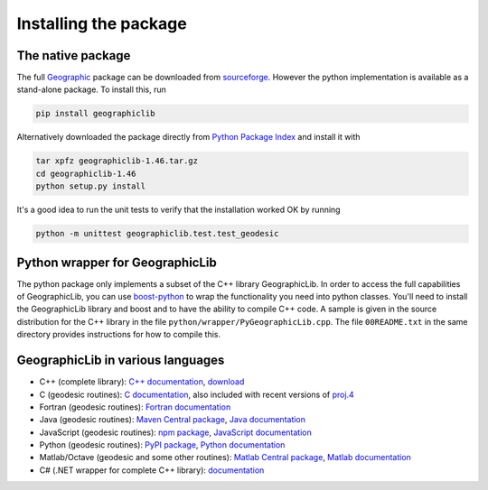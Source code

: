 Installing the package
======================

The native package
------------------

The full `Geographic <http://geographiclib.sourceforge.net>`_ package
can be downloaded from
`sourceforge <http://sourceforge.net/projects/geographiclib/files/distrib>`_.
However the python implementation is available as a stand-alone package.
To install this, run

.. code-block:: sh

  pip install geographiclib

Alternatively downloaded the package directly from
`Python Package Index <http://pypi.python.org/pypi/geographiclib>`_
and install it with

.. code-block:: sh

  tar xpfz geographiclib-1.46.tar.gz
  cd geographiclib-1.46
  python setup.py install

It's a good idea to run the unit tests to verify that the installation
worked OK by running

.. code-block:: sh

  python -m unittest geographiclib.test.test_geodesic

Python wrapper for GeographicLib
--------------------------------

The python package only implements a subset of the C++ library
GeographicLib.  In order to access the full capabilities of
GeographicLib, you can use
`boost-python <http://www.boost.org/doc/libs/release/libs/python/>`_
to wrap the functionality you need into python classes.  You'll need to
install the GeographicLib library and boost and to have the ability to
compile C++ code.  A sample is given in the source distribution for the
C++ library in the file ``python/wrapper/PyGeographicLib.cpp``.  The
file ``00README.txt`` in the same directory provides instructions for
how to compile this.

GeographicLib in various languages
--------------------------------

* C++ (complete library):
  `C++ documentation <../index.html>`_,
  `download <https://sourceforge.net/projects/geographiclib/files/distrib>`_
* C (geodesic routines):
  `C documentation <../C/index.html>`_,
  also included with recent versions of
  `proj.4 <https://github.com/OSGeo/proj.4/wiki>`_
* Fortran (geodesic routines):
  `Fortran documentation <../Fortran/index.html>`_
* Java (geodesic routines):
  `Maven Central package <http://repo1.maven.org/maven2/net/sf/geographiclib/GeographicLib-Java/>`_,
  `Java documentation <../java/index.html>`_
* JavaScript (geodesic routines):
  `npm package <https://www.npmjs.com/package/geographiclib>`_,
  `JavaScript documentation <../js/index.html>`_
* Python (geodesic routines):
  `PyPI package <http://pypi.python.org/pypi/geographiclib>`_,
  `Python documentation <../python/index.html>`_
* Matlab/Octave (geodesic and some other routines):
  `Matlab Central package <http://www.mathworks.com/matlabcentral/fileexchange/50605>`_,
  `Matlab documentation
  <http://www.mathworks.com/matlabcentral/fileexchange/50605/content/Contents.m>`_
* C# (.NET wrapper for complete C++ library):
  `documentation <../NET/index.html>`_
